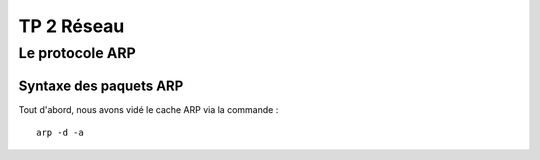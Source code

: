 ===========
TP 2 Réseau
===========

Le protocole ARP
================

Syntaxe des paquets ARP
-----------------------

Tout d'abord, nous avons vidé le cache ARP via la commande : ::

  arp -d -a



